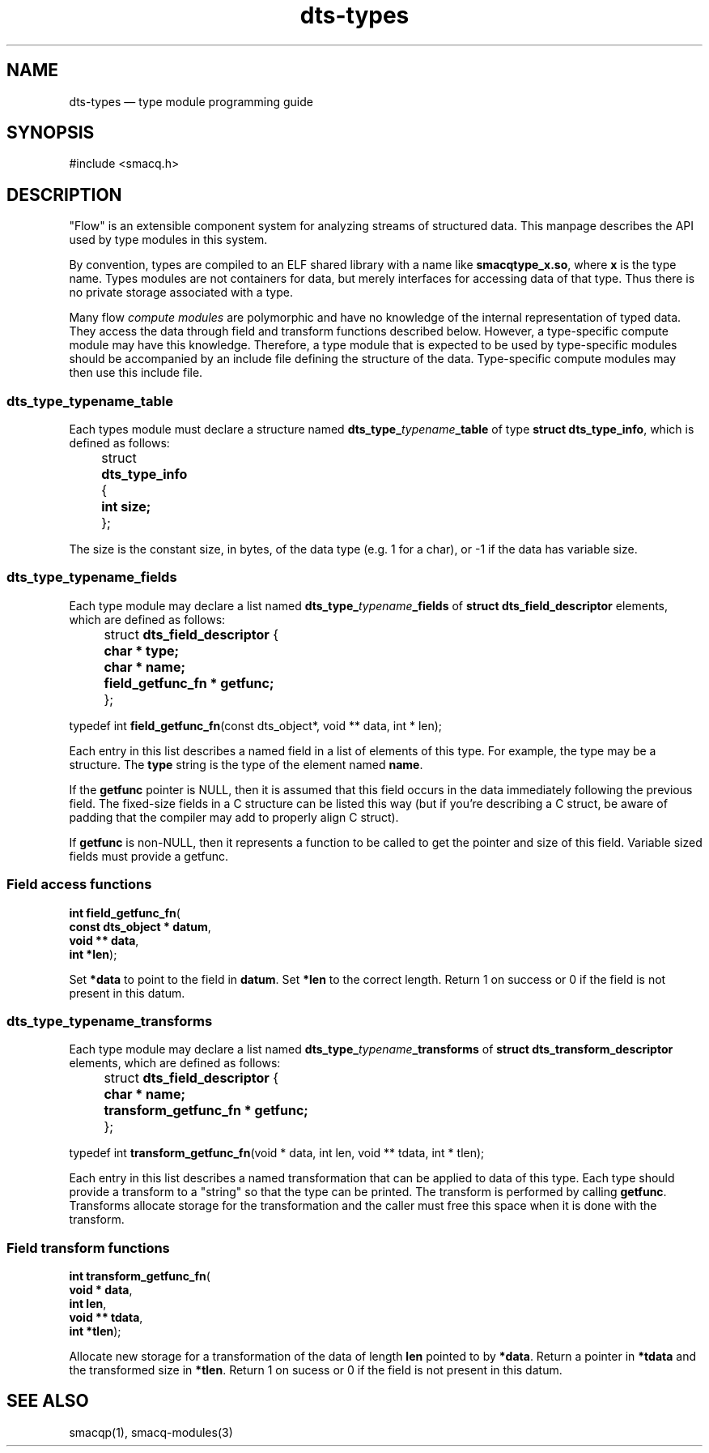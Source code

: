 .\" This -*- nroff -*- file has been generated from
.\" DocBook SGML with docbook-to-man on Debian GNU/Linux.
...\"
...\"	transcript compatibility for postscript use.
...\"
...\"	synopsis:  .P! <file.ps>
...\"
.de P!
\\&.
.fl			\" force out current output buffer
\\!%PB
\\!/showpage{}def
...\" the following is from Ken Flowers -- it prevents dictionary overflows
\\!/tempdict 200 dict def tempdict begin
.fl			\" prolog
.sy cat \\$1\" bring in postscript file
...\" the following line matches the tempdict above
\\!end % tempdict %
\\!PE
\\!.
.sp \\$2u	\" move below the image
..
.de pF
.ie     \\*(f1 .ds f1 \\n(.f
.el .ie \\*(f2 .ds f2 \\n(.f
.el .ie \\*(f3 .ds f3 \\n(.f
.el .ie \\*(f4 .ds f4 \\n(.f
.el .tm ? font overflow
.ft \\$1
..
.de fP
.ie     !\\*(f4 \{\
.	ft \\*(f4
.	ds f4\"
'	br \}
.el .ie !\\*(f3 \{\
.	ft \\*(f3
.	ds f3\"
'	br \}
.el .ie !\\*(f2 \{\
.	ft \\*(f2
.	ds f2\"
'	br \}
.el .ie !\\*(f1 \{\
.	ft \\*(f1
.	ds f1\"
'	br \}
.el .tm ? font underflow
..
.ds f1\"
.ds f2\"
.ds f3\"
.ds f4\"
'\" t 
.ta 8n 16n 24n 32n 40n 48n 56n 64n 72n  
.TH "dts-types" "3" 
.SH "NAME" 
dts-types \(em type module programming guide 
.SH "SYNOPSIS" 
.PP 
.nf 
.ta 8n 16n 24n 32n 40n 48n 56n 64n 72n 
#include <smacq.h> 
 
.fi 
.SH "DESCRIPTION" 
.PP 
"Flow" is an extensible component system for analyzing streams of 
structured data.  This manpage describes the API used by type 
modules in this system. 
 
.PP 
By convention, types are compiled to an ELF shared library with 
a name like \fBsmacqtype_x.so\fP, where 
\fBx\fP is the type name.  Types modules are not 
containers for data, but merely interfaces for accessing data of 
that type.  Thus there is no private storage associated with a 
type. 
 
.PP 
Many flow \fIcompute modules\fR are polymorphic 
and have no knowledge of the internal representation of typed 
data.  They access the data through field and transform 
functions described below.  However, a type-specific compute 
module may have this knowledge.  Therefore, a type module that 
is expected to be used by type-specific modules should be 
accompanied by an include file defining the structure of the 
data.  Type-specific compute modules may then use this include 
file. 
 
.SS "dts_type_\fItypename\fP_table" 
.PP 
Each types module must declare a structure named 
\fBdts_type_\fP\fItypename\fP\fB_table\fP of type \fBstruct 
dts_type_info\fR, which is defined as follows: 
 
.PP 
.nf 
.ta 8n 16n 24n 32n 40n 48n 56n 64n 72n 
\f(CW	struct \fBdts_type_info\fR { 
\fB	    int size; 
\fR 	}; 
\fR 
.fi 
.PP 
.PP 
The size is the constant size, in bytes, of the data type (e.g. 1 for a char), or -1 if the data has variable size. 
 
.SS "dts_type_\fItypename\fP_fields" 
.PP 
Each type module may declare a list named 
\fBdts_type_\fP\fItypename\fP\fB_fields\fP of \fBstruct 
dts_field_descriptor\fR elements, which are defined as follows: 
 
.PP 
.nf 
.ta 8n 16n 24n 32n 40n 48n 56n 64n 72n 
\f(CW	struct \fBdts_field_descriptor\fR { 
\fB	  char * type; 
\fR\fB	  char * name; 
\fR\fB	  field_getfunc_fn * getfunc; 
\fR 	}; 
 
typedef int \fBfield_getfunc_fn\fP(const dts_object*, void ** data, int * len); 
\fR 
.fi 
.PP 
.PP 
Each entry in this list describes a named field in a list of 
elements of this type.  For example, the type may be a 
structure.  The \fBtype\fP string is the type of the element named \fBname\fP. 
 
If the \fBgetfunc\fP pointer is NULL, then it 
is assumed that this field occurs in the data immediately 
following the previous field.  The fixed-size fields in a C 
structure can be listed this way (but if you're describing a C 
struct, be aware of padding that the compiler may add to 
properly align C struct). 
 
If \fBgetfunc\fP is non-NULL, then it 
represents a function to be called to get the pointer and size 
of this field.  Variable sized fields must provide a getfunc. 
 
.SS "Field access functions" 
.PP 
.nf 
.ta 8n 16n 24n 32n 40n 48n 56n 64n 72n 
.sp 1 
\fBint \fBfield_getfunc_fn\fP\fR( 
\fB        const dts_object * \fBdatum\fR\fR, 
\fB        void ** \fBdata\fR\fR, 
\fB        int *\fBlen\fR\fR); 
.fi 
.PP 
Set \fB*data\fR to point to the field in 
\fBdatum\fR.  Set 
\fB*len\fR to the correct length.  Return 1 
on success or 0 if the field is not present in this datum. 
 
.SS "dts_type_\fItypename\fP_transforms" 
.PP 
Each type module may declare a list named 
\fBdts_type_\fP\fItypename\fP\fB_transforms\fP of \fBstruct 
dts_transform_descriptor\fR elements, which are defined as follows: 
 
.PP 
.nf 
.ta 8n 16n 24n 32n 40n 48n 56n 64n 72n 
\f(CW	struct \fBdts_field_descriptor\fR { 
\fB	  char * name; 
\fR\fB	  transform_getfunc_fn * getfunc; 
\fR 	}; 
 
typedef int \fBtransform_getfunc_fn\fP(void * data, int len, void ** tdata, int * tlen); 
 
\fR 
.fi 
.PP 
.PP 
Each entry in this list describes a named transformation that 
can be applied to data of this type.  Each type should provide 
a transform to a "string" so that the type can be printed. 
The transform is performed by calling 
\fBgetfunc\fP.  Transforms allocate storage for 
the transformation and the caller must free this space when it 
is done with the transform. 
 
.SS "Field transform functions" 
.PP 
.nf 
.ta 8n 16n 24n 32n 40n 48n 56n 64n 72n 
.sp 1 
\fBint \fBtransform_getfunc_fn\fP\fR( 
\fB        void * \fBdata\fR\fR, 
\fB        int \fBlen\fR\fR, 
\fB        void ** \fBtdata\fR\fR, 
\fB        int *\fBtlen\fR\fR); 
.fi 
.PP 
Allocate new storage for a transformation of the data of 
length \fBlen\fR pointed to by 
\fB*data\fR.  Return a pointer in 
\fB*tdata\fR and the transformed size in 
\fB*tlen\fR.  Return 1 on sucess or 0 if the 
field is not present in this datum. 
 
.SH "SEE ALSO" 
.PP 
smacqp(1), smacq-modules(3) 
...\" created by instant / docbook-to-man, Sat 30 Nov 2002, 20:32 
